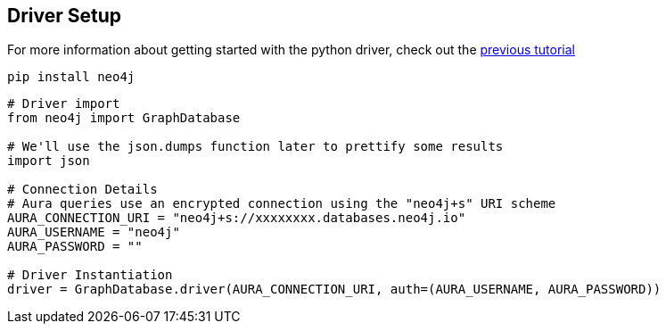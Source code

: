 == Driver Setup

For more information about getting started with the python driver, check out the https://colab.research.google.com/drive/10XK5_fyNURb1u_gvD_lkt7qQvIxzAhnJ#scrollTo=lLi0tbsaaWnH[previous tutorial]

[source, python]
----
pip install neo4j
----

[source, python]
----
# Driver import
from neo4j import GraphDatabase

# We'll use the json.dumps function later to prettify some results
import json

# Connection Details
# Aura queries use an encrypted connection using the "neo4j+s" URI scheme
AURA_CONNECTION_URI = "neo4j+s://xxxxxxxx.databases.neo4j.io"
AURA_USERNAME = "neo4j"
AURA_PASSWORD = ""

# Driver Instantiation
driver = GraphDatabase.driver(AURA_CONNECTION_URI, auth=(AURA_USERNAME, AURA_PASSWORD))
----
